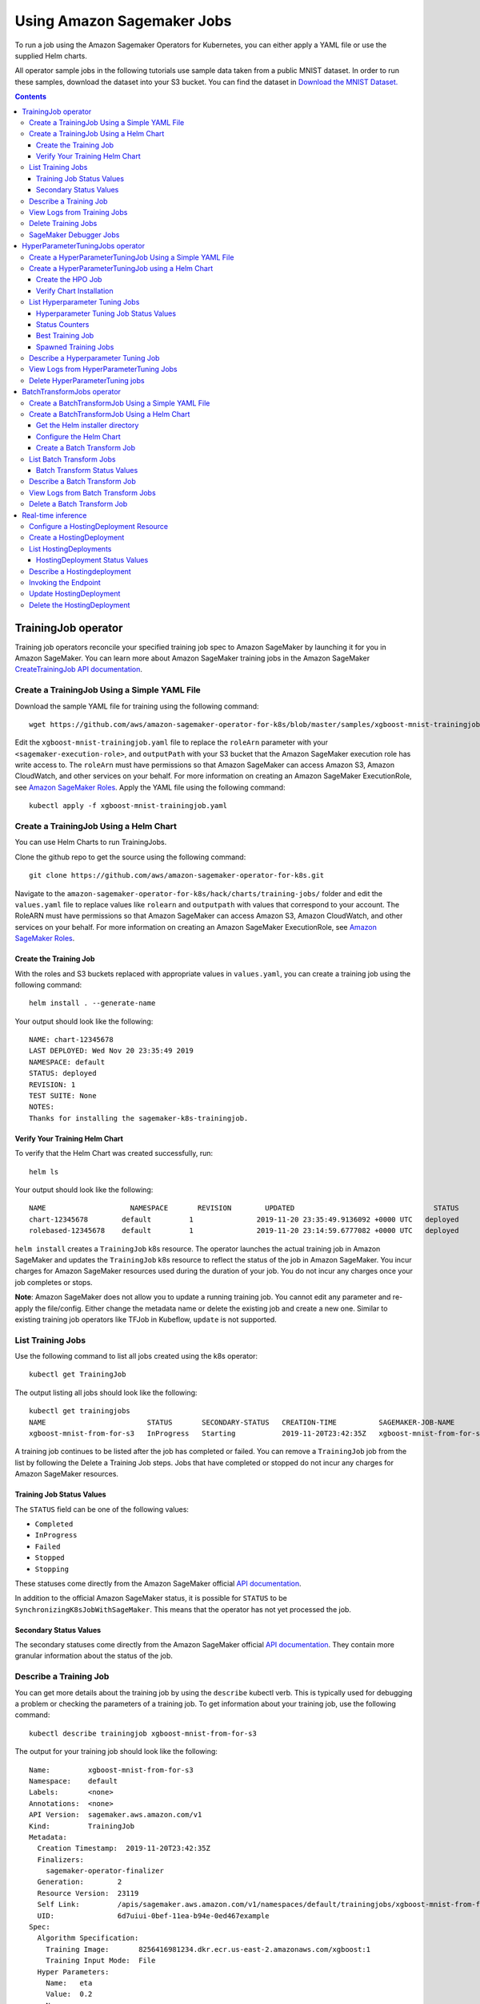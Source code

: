 Using Amazon Sagemaker Jobs
---------------------------

To run a job using the Amazon Sagemaker Operators for Kubernetes, you can either apply
a YAML file or use the supplied Helm charts.

All operator sample jobs in the following tutorials use sample data
taken from a public MNIST dataset. In order to run these samples, download the dataset into your S3 bucket. You can find
the dataset in \ `Download the MNIST
Dataset. <https://docs.aws.amazon.com/sagemaker/latest/dg/ex1-preprocess-data-pull-data.html>`__

.. contents::

TrainingJob operator
~~~~~~~~~~~~~~~~~~~~

Training job operators reconcile your specified training job spec to
Amazon SageMaker by launching it for you in Amazon SageMaker. You can
learn more about Amazon SageMaker training jobs in the Amazon
SageMaker \ `CreateTrainingJob API
documentation <https://docs.aws.amazon.com/sagemaker/latest/dg/API_CreateTrainingJob.html>`__.

Create a TrainingJob Using a Simple YAML File
^^^^^^^^^^^^^^^^^^^^^^^^^^^^^^^^^^^^^^^^^^^^^

Download the sample YAML file for training using the following command: 

::

    wget https://github.com/aws/amazon-sagemaker-operator-for-k8s/blob/master/samples/xgboost-mnist-trainingjob.yaml

Edit the ``xgboost-mnist-trainingjob.yaml`` file to replace the ``roleArn`` parameter with your ``<sagemaker-execution-role>``, and ``outputPath`` with your S3 bucket that the Amazon SageMaker
execution role has write access to. The ``roleArn`` must have permissions so that Amazon SageMaker
can access Amazon S3, Amazon CloudWatch, and other services on your 
behalf. For more information on creating an Amazon SageMaker
ExecutionRole, see `Amazon SageMaker
Roles <https://docs.aws.amazon.com/sagemaker/latest/dg/sagemaker-roles.html#sagemaker-roles-createtrainingjob-perms>`__.
Apply the YAML file using the
following command:

::

    kubectl apply -f xgboost-mnist-trainingjob.yaml

Create a TrainingJob Using a Helm Chart
^^^^^^^^^^^^^^^^^^^^^^^^^^^^^^^^^^^^^^^

You can use Helm Charts to run TrainingJobs. 

Clone the github repo to get the source using the following command: 

::

    git clone https://github.com/aws/amazon-sagemaker-operator-for-k8s.git


Navigate to the
\ ``amazon-sagemaker-operator-for-k8s/hack/charts/training-jobs/`` folder
and edit the \ ``values.yaml`` file to replace values
like \ ``rolearn`` and ``outputpath`` with values that correspond to
your account. The RoleARN must have permissions so that Amazon SageMaker
can access Amazon S3, Amazon CloudWatch, and other services on your
behalf. For more information on creating an Amazon SageMaker
ExecutionRole, see \ `Amazon SageMaker
Roles <https://docs.aws.amazon.com/sagemaker/latest/dg/sagemaker-roles.html#sagemaker-roles-createtrainingjob-perms>`__.

Create the Training Job 
''''''''''''''''''''''''

With the roles and S3 buckets replaced with appropriate values
in \ ``values.yaml``, you can create a training job using the following
command:

::

    helm install . --generate-name

Your output should look like the following:

::

    NAME: chart-12345678
    LAST DEPLOYED: Wed Nov 20 23:35:49 2019
    NAMESPACE: default
    STATUS: deployed
    REVISION: 1
    TEST SUITE: None
    NOTES:
    Thanks for installing the sagemaker-k8s-trainingjob.

Verify Your Training Helm Chart
'''''''''''''''''''''''''''''''

To verify that the Helm Chart was created successfully, run:

::

    helm ls

Your output should look like the following:

::

    NAME                    NAMESPACE       REVISION        UPDATED                                 STATUS          CHART                           APP VERSION
    chart-12345678        default         1               2019-11-20 23:35:49.9136092 +0000 UTC   deployed        sagemaker-k8s-trainingjob-0.1.0
    rolebased-12345678    default         1               2019-11-20 23:14:59.6777082 +0000 UTC   deployed        sagemaker-k8s-operator-0.1.0

``helm install`` creates a \ ``TrainingJob`` k8s resource. The operator
launches the actual training job in Amazon SageMaker and updates
the \ ``TrainingJob`` k8s resource to reflect the status of the job in
Amazon SageMaker. You incur charges for Amazon SageMaker resources used
during the duration of your job. You do not incur any charges once your
job completes or stops.

**Note**: Amazon SageMaker does not allow you to update a running
training job. You cannot edit any parameter and re-apply the
file/config. Either change the metadata name or delete the existing job
and create a new one. Similar to existing training job operators like
TFJob in Kubeflow, \ ``update`` is not supported.

List Training Jobs
^^^^^^^^^^^^^^^^^^

Use the following command to list all jobs created using the k8s
operator:

::

    kubectl get TrainingJob

The output listing all jobs should look like the following:

::

    kubectl get trainingjobs
    NAME                        STATUS       SECONDARY-STATUS   CREATION-TIME          SAGEMAKER-JOB-NAME
    xgboost-mnist-from-for-s3   InProgress   Starting           2019-11-20T23:42:35Z   xgboost-mnist-from-for-s3-examplef11eab94e0ed4671d5a8f

A training job continues to be listed after the job has completed or
failed. You can remove a \ ``TrainingJob``  job from the list by
following the Delete a Training Job steps. Jobs that have completed or
stopped do not incur any charges for Amazon SageMaker resources. 

Training Job Status Values
''''''''''''''''''''''''''

The \ ``STATUS`` field can be one of the following values: 

-  ``Completed``

-  ``InProgress``

-  ``Failed``

-  ``Stopped``

-  ``Stopping``

These statuses come directly from the Amazon SageMaker official \ `API
documentation <https://docs.aws.amazon.com/sagemaker/latest/dg/API_DescribeTrainingJob.html#SageMaker-DescribeTrainingJob-response-TrainingJobStatus>`__.

In addition to the official Amazon SageMaker status, it is possible
for \ ``STATUS`` to be \ ``SynchronizingK8sJobWithSageMaker``. This
means that the operator has not yet processed the job.

Secondary Status Values
'''''''''''''''''''''''

The secondary statuses come directly from the Amazon SageMaker
official \ `API
documentation <https://docs.aws.amazon.com/sagemaker/latest/dg/API_DescribeTrainingJob.html#SageMaker-DescribeTrainingJob-response-SecondaryStatus>`__.
They contain more granular information about the status of the job.

Describe a Training Job
^^^^^^^^^^^^^^^^^^^^^^^

You can get more details about the training job by using
the \ ``describe`` kubectl verb. This is typically used for debugging a
problem or checking the parameters of a training job. To get information
about your training job, use the following command:

::

    kubectl describe trainingjob xgboost-mnist-from-for-s3

The output for your training job should look like the following:

::

    Name:         xgboost-mnist-from-for-s3
    Namespace:    default
    Labels:       <none>
    Annotations:  <none>
    API Version:  sagemaker.aws.amazon.com/v1
    Kind:         TrainingJob
    Metadata:
      Creation Timestamp:  2019-11-20T23:42:35Z
      Finalizers:
        sagemaker-operator-finalizer
      Generation:        2
      Resource Version:  23119
      Self Link:         /apis/sagemaker.aws.amazon.com/v1/namespaces/default/trainingjobs/xgboost-mnist-from-for-s3
      UID:               6d7uiui-0bef-11ea-b94e-0ed467example
    Spec:
      Algorithm Specification:
        Training Image:       8256416981234.dkr.ecr.us-east-2.amazonaws.com/xgboost:1
        Training Input Mode:  File
      Hyper Parameters:
        Name:   eta
        Value:  0.2
        Name:   gamma
        Value:  4
        Name:   max_depth
        Value:  5
        Name:   min_child_weight
        Value:  6
        Name:   num_class
        Value:  10
        Name:   num_round
        Value:  10
        Name:   objective
        Value:  multi:softmax
        Name:   silent
        Value:  0
      Input Data Config:
        Channel Name:      train
        Compression Type:  None
        Content Type:      text/csv
        Data Source:
          S 3 Data Source:
            S 3 Data Distribution Type:  FullyReplicated
            S 3 Data Type:               S3Prefix
            S 3 Uri:                     https://s3-us-east-2.amazonaws.com/my-bucket/sagemaker/xgboost-mnist/train/
        Channel Name:                    validation
        Compression Type:                None
        Content Type:                    text/csv
        Data Source:
          S 3 Data Source:
            S 3 Data Distribution Type:  FullyReplicated
            S 3 Data Type:               S3Prefix
            S 3 Uri:                     https://s3-us-east-2.amazonaws.com/my-bucket/sagemaker/xgboost-mnist/validation/
      Output Data Config:
        S 3 Output Path:  s3://my-bucket/sagemaker/xgboost-mnist/xgboost/
      Region:             us-east-2
      Resource Config:
        Instance Count:     1
        Instance Type:      ml.m4.xlarge
        Volume Size In GB:  5
      Role Arn:             arn:aws:iam::12345678910:role/service-role/AmazonSageMaker-ExecutionRole
      Stopping Condition:
        Max Runtime In Seconds:  86400
      Training Job Name:         xgboost-mnist-from-for-s3-6d7fa0af0bef11eab94e0example
    Status:
      Cloud Watch Log URL:           https://us-east-2.console.aws.amazon.com/cloudwatch/home?region=us-east-2#logStream:group=/aws/sagemaker/TrainingJobs;prefix=<example>;streamFilter=typeLogStreamPrefix
      Last Check Time:               2019-11-20T23:44:29Z
      Sage Maker Training Job Name:  xgboost-mnist-from-for-s3-6d7fa0af0bef11eab94eexample
      Secondary Status:              Downloading
      Training Job Status:           InProgress
    Events:                          <none>

View Logs from Training Jobs
^^^^^^^^^^^^^^^^^^^^^^^^^^^^

Use the following command to see the logs from the \ ``kmeans-mnist`` 
training job:

::

    kubectl smlogs trainingjob xgboost-mnist-from-for-s3

Your output will look similar to the following. The logs from instances
are ordered chronologically.

::

    "xgboost-mnist-from-for-s3" has SageMaker TrainingJobName "xgboost-mnist-from-for-s3-123456789" in region "us-east-2", status "InProgress" and secondary status "Starting"
    xgboost-mnist-from-for-s3-6d7fa0af0bef11eab94e0ed46example/algo-1-1574293123 2019-11-20 23:45:24.7 +0000 UTC Arguments: train
    xgboost-mnist-from-for-s3-6d7fa0af0bef11eab94e0ed46example/algo-1-1574293123 2019-11-20 23:45:24.7 +0000 UTC [2019-11-20:23:45:22:INFO] Running standalone xgboost training.
    xgboost-mnist-from-for-s3-6d7fa0af0bef11eab94e0ed46example/algo-1-1574293123 2019-11-20 23:45:24.7 +0000 UTC [2019-11-20:23:45:22:INFO] File size need to be processed in the node: 1122.95mb. Available memory size in the node: 8586.0mb
    xgboost-mnist-from-for-s3-6d7fa0af0bef11eab94e0ed46example/algo-1-1574293123 2019-11-20 23:45:24.7 +0000 UTC [2019-11-20:23:45:22:INFO] Determined delimiter of CSV input is ','
    xgboost-mnist-from-for-s3-6d7fa0af0bef11eab94e0ed46example/algo-1-1574293123 2019-11-20 23:45:24.7 +0000 UTC [23:45:22] S3DistributionType set as FullyReplicated

Delete Training Jobs
^^^^^^^^^^^^^^^^^^^^

Use the following command to stop a training job on Amazon SageMaker:

::

    kubectl delete trainingjob xgboost-mnist-from-for-s3

This command removes the Amazon SageMaker training job from k8s. This
command returns the following output:

::

    trainingjob.sagemaker.aws.amazon.com "xgboost-mnist-from-for-s3" deleted

If the job is still in progress on Amazon SageMaker, the job will stop.
You do not incur any charges for Amazon SageMaker resources after your
job stops or completes. 

**Note**: Amazon SageMaker does not delete training jobs. Stopped jobs
continue to show on the Amazon SageMaker console. The delete command
takes about 2 minutes to clean up the resources from Amazon SageMaker.

SageMaker Debugger Jobs
^^^^^^^^^^^^^^^^^^^^^^^

When creating a SageMaker training job, you have an option to run 
asynchronous debugger jobs for your model. It gives you full visibility 
into a training job by using a hook to capture tensors that define 
the state of the training process at each instance in its lifecycle. 
It also provides the capability of defining 'rules' to
analyze the captured tensors. See `SageMaker Debugger Introduction <https://docs.aws.amazon.com/sagemaker/latest/dg/train-debugger.html>`__ and `How Debugger Works <https://docs.aws.amazon.com/sagemaker/latest/dg/debugger-how-it-works.html>`__ for details.

You can get more details on debug job by using the ``describe`` kubectl verb.
The output of describing a training job will now have a new field ``Debug Rule Evaluation Statuses:``

::

    kubectl describe trainingjobs xgboost-mnist-debugger

    Name:         xgboost-mnist-debugger
    Namespace:    default
    Labels:       <none>
    Annotations:  kubectl.kubernetes.io/last-applied-configuration:
                    {"apiVersion":"sagemaker.aws.amazon.com/v1","kind":"TrainingJob","metadata":{"annotations":{},"name":"xgboost-mnist-debugger","namespace":...
    API Version:  sagemaker.aws.amazon.com/v1
    Kind:         TrainingJob
    Metadata:
      Creation Timestamp:  2020-03-18T05:58:59Z
      Finalizers:
        sagemaker-operator-finalizer
      Generation:        2
      Resource Version:  2939388
      Self Link:         /apis/sagemaker.aws.amazon.com/v1/namespaces/default/trainingjobs/xgboost-mnist-debugger
      UID:               8fe3799e-68dd-11ea-8423-1260529a8dc9
    Spec:
      Algorithm Specification:
        Training Image:       246618743249.dkr.ecr.us-west-2.amazonaws.com/sagemaker-xgboost:0.90-2-cpu-py3
        Training Input Mode:  File
      Debug Hook Config:
        Collection Configurations:
          Collection Name:  feature_importance
          Collection Parameters:
            Name:           save_interval
            Value:          5
          Collection Name:  losses
          Collection Parameters:
            Name:           save_interval"
            Value:          500
          Collection Name:  average_shap
          Collection Parameters:
            Name:           save_interval
            Value:          5
          Collection Name:  metrics
          Collection Parameters:
            Name:      save_interval
            Value:     5
        s3OutputPath:  s3://my-bucket/sagemaker/xgboost-mnist/xgboost-debugger/
      Debug Rule Configurations:
        Rule Configuration Name:  LossNotDecreasing
        Rule Evaluator Image:     895741380848.dkr.ecr.us-west-2.amazonaws.com/sagemaker-debugger-rules:latest
        Rule Parameters:
          Name:   collection_names
          Value:  metrics
          Name:   num_steps
          Value:  10
          Name:   rule_to_invoke
          Value:  LossNotDecreasing
      Hyper Parameters:
        Name:   max_depth
        Value:  5
        Name:   eta
        Value:  0.2
        Name:   gamma
        Value:  4
        Name:   min_child_weight
        Value:  6
        Name:   silent
        Value:  0
        Name:   objective
        Value:  reg:squarederror
        Name:   subsample
        Value:  0.7
        Name:   num_round
        Value:  51
      Input Data Config:
        Channel Name:      train
        Compression Type:  None
        Content Type:      libsvm
        Data Source:
          s3DataSource:
            s3DataDistributionType:  FullyReplicated
            s3DataType:              S3Prefix
            s3Uri:                   s3://my-bucket/sagemaker/xgboost-mnist/xgboost-debugger/train
        Channel Name:                validation
        Compression Type:            None
        Content Type:                libsvm
        Data Source:
          s3DataSource:
            s3DataDistributionType:  FullyReplicated
            s3DataType:              S3Prefix
            s3Uri:                   s3://my-bucket/sagemaker/xgboost-mnist/xgboost-debugger/validation
      Output Data Config:
        s3OutputPath:  s3://my-bucket/sagemaker/xgboost-mnist/xgboost-debugger/
      Region:          us-west-2
      Resource Config:
        Instance Count:     1
        Instance Type:      ml.m4.xlarge
        Volume Size In GB:  5
      Role Arn:             arn:aws:iam::1234567890:role/service-role/AmazonSageMaker-ExecutionRole
      Stopping Condition:
        Max Runtime In Seconds:  86400
      Tags:
        Key:              tagKey
        Value:            tagValue
      Training Job Name:  xgboost-mnist-debugger-8fe3799e68dd11ea84231260529a8dc9
    Status:
      Cloud Watch Log URL:  https://us-west-2.console.aws.amazon.com/cloudwatch/home?region=us-west-2#logStream:group=/aws/sagemaker/TrainingJobs;prefix=xgboost-mnist-debugger-8fe3799e68dd11ea84231260529a8dc9;streamFilter=typeLogStreamPrefix
      Debug Rule Evaluation Statuses:
        Last Modified Time:          2020-03-18T06:03:48Z
        Rule Configuration Name:     LossNotDecreasing
        Rule Evaluation Job Arn:     arn:aws:sagemaker:us-west-2:1234567890:processing-job/xgboost-mnist-debugger-8fe-lossnotdecreasing-a7d0eaf2
        Rule Evaluation Status:      NoIssuesFound
      Model Path:                    s3://my-bucket/sagemaker/xgboost-mnist-debugger-8fe3799e68dd11ea84231260529a8dc9/output/model.tar.gz
      Sage Maker Training Job Name:  xgboost-mnist-debugger-8fe3799e68dd11ea84231260529a8dc9
      Secondary Status:              Completed
      Training Job Status:           Completed
    Events:                          <none>

See `SageMaker Debugger Examples <https://github.com/aws/amazon-sagemaker-operator-for-k8s/tree/master/samples>`__ for more examples of debugger jobs.


HyperParameterTuningJobs operator
~~~~~~~~~~~~~~~~~~~~~~~~~~~~~~~~~

Hyperparameter tuning job operators reconcile your
specified hyperparameter tuning job spec to Amazon SageMaker by
launching it in Amazon SageMaker. You can learn more about Amazon
SageMaker hyperparameter tuning jobs in the Amazon
SageMaker \ `CreateHyperParameterTuningJob API
documentation <https://docs.aws.amazon.com/sagemaker/latest/dg/API_CreateHyperParameterTuningJob.html>`__.

Create a HyperParameterTuningJob Using a Simple YAML File
^^^^^^^^^^^^^^^^^^^^^^^^^^^^^^^^^^^^^^^^^^^^^^^^^^^^^^^^^

Download the sample YAML file for the hyperparameter tuning job using
the following command: 

::

    wget https://github.com/aws/amazon-sagemaker-operator-for-k8s/blob/master/samples/xgboost-mnist-hpo.yaml

Edit the \ ``xgboost-mnist-hpo.yaml`` file to replace
the \ ``roleArn`` parameter with your <sagemaker-execution-role>. For
HyperparameterTuningJob to succeed, you must also change
the \ ``s3InputPath``  and \ ``s3OutputPath`` to values that correspond
to your account. Apply the updates YAML file using the following
command:

::

    kubectl apply -f xgboost-mnist-hpo.yaml

Create a HyperParameterTuningJob using a Helm Chart
^^^^^^^^^^^^^^^^^^^^^^^^^^^^^^^^^^^^^^^^^^^^^^^^^^^

You can use Helm Charts to run HyperParameterTuningJobs.

Clone the github repo to get the source using the following command: 

::

    git clone https://github.com/aws/amazon-sagemaker-operator-for-k8s.git


Navigate to the
\ ``amazon-sagemaker-operator-for-k8s/hack/charts/hyperparameter-tuning-jobs/``
folder.

Edit the \ ``values.yaml`` file to replace the \ ``roleArn`` parameter
with your <sagemaker-execution-role>. For HyperparameterTuningJob to
succeed, you must also change the \ ``s3InputPath`` 
and \ ``s3OutputPath`` to values that correspond to your account. 

Create the HPO Job
''''''''''''''''''

With the roles and Amazon S3 paths replaced with appropriate values
in \ ``values.yaml``, you can create a hyperparameter tuning job using
the following command:

::

    helm install . --generate-name

Your output will look similar to the following:

::

    NAME: chart-1574292948
    LAST DEPLOYED: Wed Nov 20 23:35:49 2019
    NAMESPACE: default
    STATUS: deployed
    REVISION: 1
    TEST SUITE: None
    NOTES:
    Thanks for installing the sagemaker-k8s-hyperparametertuningjob.

Verify Chart Installation
'''''''''''''''''''''''''

To verify that the Helm Chart was created successfully, run the
following command:

::

    helm ls

Your output should look like the following:

::

    NAME                    NAMESPACE       REVISION        UPDATED  
    chart-1474292948        default         1               2019-11-20 23:35:49.9136092 +0000 UTC   deployed        sagemaker-k8s-hyperparametertuningjob-0.1.0                               STATUS          CHART                           APP VERSION
    chart-1574292948        default         1               2019-11-20 23:35:49.9136092 +0000 UTC   deployed        sagemaker-k8s-trainingjob-0.1.0
    rolebased-1574291698    default         1               2019-11-20 23:14:59.6777082 +0000 UTC   deployed        sagemaker-k8s-operator-0.1.0

``helm install`` creates a \ ``HyperParameterTuningJob`` k8s resource.
The operator launches the actual hyperparameter optimization job in
Amazon SageMaker and updates the \ ``HyperParameterTuningJob`` k8s
resource to reflect the status of the job in Amazon SageMaker. You incur
charges for Amazon SageMaker resources used during the duration of your
job. You do not incur any charges once your job completes or stops.

**Note**: Amazon SageMaker does not allow you to update a running
hyperparameter tuning job. You cannot edit any parameter and re-apply
the file/config. You must either change the metadata name or delete the
existing job and create a new one. Similar to existing training job
operators like TFJob in Kubeflow, \ ``update`` is not supported.

List Hyperparameter Tuning Jobs
^^^^^^^^^^^^^^^^^^^^^^^^^^^^^^^

Use the following command to list all jobs created using the k8s
operator:

::

    kubectl get hyperparametertuningjob 

Your output will look like the following:

::

    NAME         STATUS      CREATION-TIME          COMPLETED   INPROGRESS   ERRORS   STOPPED   BEST-TRAINING-JOB                               SAGEMAKER-JOB-NAME
    xgboost-mnist-hpo   Completed   2019-10-17T01:15:52Z   10          0            0        0         xgboostha92f5e3cf07b11e9bf6c06d6-009-4c7a123   xgboostha92f5e3cf07b11e9bf6c123

A hyper parameter tuning job will continue to be listed after the job
has completed or failed. You can remove a \ ``hyperparametertuningjob`` 
from the list by following the steps in Delete a Hyper Parameter Tuning
Job. Jobs that have completed or stopped do not incur any charges for
Amazon SageMaker resources. 

Hyperparameter Tuning Job Status Values
'''''''''''''''''''''''''''''''''''''''

The \ ``STATUS`` field can be one of the following values: 

-  ``Completed``

-  ``InProgress``

-  ``Failed``

-  ``Stopped``

-  ``Stopping``

These statuses come directly from the Amazon SageMaker official `API
documentation <https://docs.aws.amazon.com/sagemaker/latest/dg/API_DescribeHyperParameterTuningJob.html#SageMaker-DescribeHyperParameterTuningJob-response-HyperParameterTuningJobStatus>`__.

In addition to the official Amazon SageMaker status, it is possible
for \ ``STATUS`` to be \ ``SynchronizingK8sJobWithSageMaker``. This
means that the operator has not yet processed the job.

Status Counters
'''''''''''''''

The output has several counters,
like \ ``COMPLETED`` and ``INPROGRESS``. These represent how many
training jobs have completed and are in progress, respectively. For more
information about how these are determined,
see \ `TrainingJobStatusCounters <https://docs.aws.amazon.com/sagemaker/latest/dg/API_TrainingJobStatusCounters.html>`__ in
the Amazon SageMaker API documentation. 

Best Training Job
'''''''''''''''''

This column contains the name of the \ ``TrainingJob`` that best
optimized the selected metric.

To see a summary of the tuned hyperparameters, run:

::

    kubectl describe hyperparametertuningjob xgboost-mnist-hpo

To see detailed information about the \ ``TrainingJob``, run:

::

    kubectl describe trainingjobs <job name>


Spawned Training Jobs
'''''''''''''''''''''

You can also track all 10 training jobs in k8s launched by
``HyperparameterTuningJob`` by running the following command:

::

    kubectl get trainingjobs

Describe a Hyperparameter Tuning Job
^^^^^^^^^^^^^^^^^^^^^^^^^^^^^^^^^^^^

You can obtain debugging details using the \ ``describe`` kubectl verb
by running the following command. 

::

    kubectl describe hyperparametertuningjob xgboost-mnist-hpo

In addition to information about the tuning job, the Amazon SageMaker
Operator for Kubernetes also exposes the `best training
job <https://docs.aws.amazon.com/sagemaker/latest/dg/automatic-model-tuning-monitor.html#automatic-model-tuning-best-training-job>`__\  found
by the hyperparameter tuning job in the \ ``describe`` output as
follows:

::

    Name:         xgboost-mnist-hpo
    Namespace:    default
    Labels:       <none>
    Annotations:  kubectl.kubernetes.io/last-applied-configuration:
                    {"apiVersion":"sagemaker.aws.amazon.com/v1","kind":"HyperparameterTuningJob","metadata":{"annotations":{},"name":"xgboost-mnist-hpo","namespace":...
    API Version:  sagemaker.aws.amazon.com/v1
    Kind:         HyperparameterTuningJob
    Metadata:
      Creation Timestamp:  2019-10-17T01:15:52Z
      Finalizers:
        sagemaker-operator-finalizer
      Generation:        2
      Resource Version:  8167
      Self Link:         /apis/sagemaker.aws.amazon.com/v1/namespaces/default/hyperparametertuningjobs/xgboost-mnist-hpo
      UID:               a92f5e3c-f07b-11e9-bf6c-06d6f303uidu
    Spec:
      Hyper Parameter Tuning Job Config:
        Hyper Parameter Tuning Job Objective:
          Metric Name:  validation:error
          Type:         Minimize
        Parameter Ranges:
          Integer Parameter Ranges:
            Max Value:     20
            Min Value:     10
            Name:          num_round
            Scaling Type:  Linear
        Resource Limits:
          Max Number Of Training Jobs:     10
          Max Parallel Training Jobs:      10
        Strategy:                          Bayesian
        Training Job Early Stopping Type:  Off
      Hyper Parameter Tuning Job Name:     xgboostha92f5e3cf07b11e9bf6c06d6
      Region:                              us-east-2
      Training Job Definition:
        Algorithm Specification:
          Training Image:       12345678910.dkr.ecr.us-east-2.amazonaws.com/xgboost:1
          Training Input Mode:  File
        Input Data Config:
          Channel Name:  train
          Content Type:  text/csv
          Data Source:
            s3DataSource:
              s3DataDistributionType:  FullyReplicated
              s3DataType:              S3Prefix
              s3Uri:                   https://s3-us-east-2.amazonaws.com/my-bucket/sagemaker/xgboost-mnist/train/
          Channel Name:                validation
          Content Type:                text/csv
          Data Source:
            s3DataSource:
              s3DataDistributionType:  FullyReplicated
              s3DataType:              S3Prefix
              s3Uri:                   https://s3-us-east-2.amazonaws.com/my-bucket/sagemaker/xgboost-mnist/validation/
        Output Data Config:
          s3OutputPath:  https://s3-us-east-2.amazonaws.com/my-bucket/sagemaker/xgboost-mnist/xgboost
        Resource Config:
          Instance Count:     1
          Instance Type:      ml.m4.xlarge
          Volume Size In GB:  5
        Role Arn:             arn:aws:iam::123456789012:role/service-role/AmazonSageMaker-ExecutionRole
        Static Hyper Parameters:
          Name:   base_score
          Value:  0.5
          Name:   booster
          Value:  gbtree
          Name:   csv_weights
          Value:  0
          Name:   dsplit
          Value:  row
          Name:   grow_policy
          Value:  depthwise
          Name:   lambda_bias
          Value:  0.0
          Name:   max_bin
          Value:  256
          Name:   max_leaves
          Value:  0
          Name:   normalize_type
          Value:  tree
          Name:   objective
          Value:  reg:linear
          Name:   one_drop
          Value:  0
          Name:   prob_buffer_row
          Value:  1.0
          Name:   process_type
          Value:  default
          Name:   rate_drop
          Value:  0.0
          Name:   refresh_leaf
          Value:  1
          Name:   sample_type
          Value:  uniform
          Name:   scale_pos_weight
          Value:  1.0
          Name:   silent
          Value:  0
          Name:   sketch_eps
          Value:  0.03
          Name:   skip_drop
          Value:  0.0
          Name:   tree_method
          Value:  auto
          Name:   tweedie_variance_power
          Value:  1.5
        Stopping Condition:
          Max Runtime In Seconds:  86400
    Status:
      Best Training Job:
        Creation Time:  2019-10-17T01:16:14Z
        Final Hyper Parameter Tuning Job Objective Metric:
          Metric Name:        validation:error
          Value:              
        Objective Status:     Succeeded
        Training End Time:    2019-10-17T01:20:24Z
        Training Job Arn:     arn:aws:sagemaker:us-east-2:123456789012:training-job/xgboostha92f5e3cf07b11e9bf6c06d6-009-4sample
        Training Job Name:    xgboostha92f5e3cf07b11e9bf6c06d6-009-4c7a3059
        Training Job Status:  Completed
        Training Start Time:  2019-10-17T01:18:35Z
        Tuned Hyper Parameters:
          Name:                                    num_round
          Value:                                   18
      Hyper Parameter Tuning Job Status:           Completed
      Last Check Time:                             2019-10-17T01:21:01Z
      Sage Maker Hyper Parameter Tuning Job Name:  xgboostha92f5e3cf07b11e9bf6c06d6
      Training Job Status Counters:
        Completed:            10
        In Progress:          0
        Non Retryable Error:  0
        Retryable Error:      0
        Stopped:              0
        Total Error:          0
    Events:                   <none>

View Logs from HyperParameterTuning Jobs
^^^^^^^^^^^^^^^^^^^^^^^^^^^^^^^^^^^^^^^^

Hyperparameter tuning jobs do not have logs, but all training jobs
launched by them do have logs. These logs can be accessed as if they
were a normal training job. For more information, see View Logs from
Training Jobs.

Delete HyperParameterTuning jobs
^^^^^^^^^^^^^^^^^^^^^^^^^^^^^^^^

Use the following command to stop a hyperparameter job in
Amazon SageMaker. 

::

    kubectl delete hyperparametertuningjob xgboost-mnist-hpo

This command removes the hyperparameter tuning job and associated
training jobs from your Kubernetes cluster, as well as stops them in
Amazon SageMaker. Jobs that have stopped or completed do not incur any
charges for Amazon SageMaker resources.  Amazon SageMaker does not
delete hyperparameter tuning jobs. Stopped jobs continue to show on the
Amazon SageMaker Console. 

Your output should look like the following:  

::

    hyperparametertuningjob.sagemaker.aws.amazon.com "xgboost-mnist-hpo" deleted

**Note**:  The delete command takes about 2 minutes to clean up the
resources from Amazon SageMaker.

BatchTransformJobs operator
~~~~~~~~~~~~~~~~~~~~~~~~~~~

Batch transform job operators reconcile your specified batch transform
job spec to Amazon SageMaker by launching it in Amazon SageMaker. You
can learn more about Amazon SageMaker batch transform job in the Amazon
SageMaker \ `CreateTransformJob API
documentation <https://docs.aws.amazon.com/sagemaker/latest/dg/API_CreateTransformJob.html>`__.

Create a BatchTransformJob Using a Simple YAML File
^^^^^^^^^^^^^^^^^^^^^^^^^^^^^^^^^^^^^^^^^^^^^^^^^^^

Download the sample YAML file for the batch transform job using the
following command: 

::

    wget https://github.com/aws/amazon-sagemaker-operator-for-k8s/blob/master/samples/xgboost-mnist-batchtransform.yaml

Edit the file \ ``xgboost-mnist-batchtransform.yaml`` to change
necessary parameters to replace the \ ``inputdataconfig``  with your
input data and \ ``s3OutputPath`` with your S3 buckets that the Amazon
SageMaker execution role has write access to.  

Apply the YAML file using the following command:

::

    kubectl apply -f xgboost-mnist-batchtransform.yaml

Create a BatchTransformJob Using a Helm Chart
^^^^^^^^^^^^^^^^^^^^^^^^^^^^^^^^^^^^^^^^^^^^^

You can use Helm Charts to run batch transform jobs.

Get the Helm installer directory
''''''''''''''''''''''''''''''''

Clone the github repo to get the source using the following command: 

::

    git clone https://github.com/aws/amazon-sagemaker-operator-for-k8s.git

Configure the Helm Chart
''''''''''''''''''''''''

Navigate to the
``amazon-sagemaker-operator-for-k8s/hack/charts/batch-transform-jobs/``
folder. 

Edit the \ ``values.yaml`` file to replace the \ ``inputdataconfig`` 
with your input data and outputPath with your S3 buckets that the Amazon
SageMaker execution role has write access to. 

Create a Batch Transform Job
''''''''''''''''''''''''''''

Use the following command to create a batch transform job:

::

    helm install . --generate-name

Your output should look like the following:

::

    NAME: chart-1574292948
    LAST DEPLOYED: Wed Nov 20 23:35:49 2019
    NAMESPACE: default
    STATUS: deployed
    REVISION: 1
    TEST SUITE: None
    NOTES:
    Thanks for installing the sagemaker-k8s-batch-transform-job.

To verify that the Helm Chart was created successfully, run the
following command:

::

    helm ls
    NAME                    NAMESPACE       REVISION        UPDATED                                 STATUS          CHART                           APP VERSION
    chart-1474292948        default         1               2019-11-20 23:35:49.9136092 +0000 UTC   deployed        sagemaker-k8s-batchtransformjob-0.1.0
    chart-1474292948        default         1               2019-11-20 23:35:49.9136092 +0000 UTC   deployed        sagemaker-k8s-hyperparametertuningjob-0.1.0
    chart-1574292948        default         1               2019-11-20 23:35:49.9136092 +0000 UTC   deployed        sagemaker-k8s-trainingjob-0.1.0
    rolebased-1574291698    default         1               2019-11-20 23:14:59.6777082 +0000 UTC   deployed        sagemaker-k8s-operator-0.1.0

The previous command creates a \ ``BatchTransformJob`` k8s resource. The
operator launches the actual transform job in Amazon SageMaker and
updates the \ ``BatchTransformJob`` k8s resource to reflect the status
of the job in Amazon SageMaker. You incur charges for Amazon SageMaker
resources used during the duration of your job. You do not incur any
charges once your job completes or stops.

**Note**: Amazon SageMaker does not allow you to update a running batch
transform job. You cannot edit any parameter and re-apply the
file/config. You must either change the metadata name or delete the
existing job and create a new one. Similar to existing training job
operators like TFJob in Kubeflow, \ ``update`` is not supported.

List Batch Transform Jobs
^^^^^^^^^^^^^^^^^^^^^^^^^

Use the following command to list all jobs created using the k8s
operator:

::

     kubectl get batchtransformjob 

Your output should look like the following:

::

    NAME                                STATUS      CREATION-TIME          SAGEMAKER-JOB-NAME
    xgboost-mnist-batch-transform       Completed   2019-11-18T03:44:00Z   xgboost-mnist-a88fb19809b511eaac440aa8axgboost

A batch transform job will continue to be listed after the job has
completed or failed. You can remove a \ ``hyperparametertuningjob`` 
from the list by following the Delete a Batch Transform Job steps. Jobs
that have completed or stopped do not incur any charges for
Amazon SageMaker resources. 

Batch Transform Status Values
'''''''''''''''''''''''''''''

The \ ``STATUS`` field can be one of the following values: 

-  ``Completed``

-  ``InProgress``

-  ``Failed``

-  ``Stopped``

-  ``Stopping``

These statuses come directly from the Amazon SageMaker official `API
documentation <https://docs.aws.amazon.com/sagemaker/latest/dg/API_DescribeHyperParameterTuningJob.html#SageMaker-DescribeHyperParameterTuningJob-response-HyperParameterTuningJobStatus>`__.

In addition to the official Amazon SageMaker status, it is possible
for \ ``STATUS`` to be \ ``SynchronizingK8sJobWithSageMaker``. This
means that the operator has not yet processed the job and will get to it
soon.

Describe a Batch Transform Job
^^^^^^^^^^^^^^^^^^^^^^^^^^^^^^

You can obtain debugging details using the \ ``describe`` kubectl verb
by running the following command. 

::

    kubectl describe batchtransformjob xgboost-mnist-batch-transform

Your output should look like the following:

::

    Name:         xgboost-mnist-batch-transform
    Namespace:    default
    Labels:       <none>
    Annotations:  kubectl.kubernetes.io/last-applied-configuration:
                    {"apiVersion":"sagemaker.aws.amazon.com/v1","kind":"BatchTransformJob","metadata":{"annotations":{},"name":"xgboost-mnist","namespace"...
    API Version:  sagemaker.aws.amazon.com/v1
    Kind:         BatchTransformJob
    Metadata:
      Creation Timestamp:  2019-11-18T03:44:00Z
      Finalizers:
        sagemaker-operator-finalizer
      Generation:        2
      Resource Version:  21990924
      Self Link:         /apis/sagemaker.aws.amazon.com/v1/namespaces/default/batchtransformjobs/xgboost-mnist
      UID:               a88fb198-09b5-11ea-ac44-0aa8a9UIDNUM
    Spec:
      Model Name:  TrainingJob-20190814SMJOb-IKEB
      Region:      us-east-1
      Transform Input:
        Content Type:  text/csv
        Data Source:
          S 3 Data Source:
            S 3 Data Type:  S3Prefix
            S 3 Uri:        s3://my-bucket/mnist_kmeans_example/input
      Transform Job Name:   xgboost-mnist-a88fb19809b511eaac440aa8a9SMJOB
      Transform Output:
        S 3 Output Path:  s3://my-bucket/mnist_kmeans_example/output
      Transform Resources:
        Instance Count:  1
        Instance Type:   ml.m4.xlarge
    Status:
      Last Check Time:                2019-11-19T22:50:40Z
      Sage Maker Transform Job Name:  xgboost-mnist-a88fb19809b511eaac440aaSMJOB
      Transform Job Status:           Completed
    Events:                           <none>

View Logs from Batch Transform Jobs
^^^^^^^^^^^^^^^^^^^^^^^^^^^^^^^^^^^

Use the following command to see the logs from the \ ``xgboost-mnist`` 
batch transform job:

::

    kubectl smlogs batchtransformjob xgboost-mnist-batch-transform

Delete a Batch Transform Job
^^^^^^^^^^^^^^^^^^^^^^^^^^^^

Use the following command to stop a batch transform job in
Amazon SageMaker. 

::

    kubectl delete batchTransformJob xgboost-mnist-batch-transform

Your output will look like the following:

::

    batchtransformjob.sagemaker.aws.amazon.com "xgboost-mnist" deleted

This command removes the batch transform job from your Kubernetes
cluster, as well as stops them in Amazon SageMaker. Jobs that have
stopped or completed do not incur any charges for Amazon SageMaker
resources. Delete takes about 2 minutes to clean up the resources from
Amazon SageMaker.

**Note**: Amazon SageMaker does not delete batch transform jobs. Stopped
jobs continue to show on the Amazon SageMaker console. 

Real-time inference
~~~~~~~~~~~~~~~~~~~

HostingDeployments support creating and deleting an endpoint, as well as
updating an existing endpoint. The hosting deployment operator
reconciles your specified hosting deployment job spec to Amazon
SageMaker by creating models, endpoint-configs and endpoints in Amazon
SageMaker. You can learn more about Amazon SageMaker inference in the
Amazon SageMaker \ `CreateEndpoint API
documentaiton <https://docs.aws.amazon.com/sagemaker/latest/dg/API_CreateEndpoint.html>`__.

Configure a HostingDeployment Resource
^^^^^^^^^^^^^^^^^^^^^^^^^^^^^^^^^^^^^^

Download the sample YAML file for the hosting deployment job using the
following command: 

::

    wget https://github.com/aws/amazon-sagemaker-operator-for-k8s/blob/master/samples/xgboost-mnist-hostingdeployment.yaml

The ``xgboost-mnist-hostingdeployment.yaml`` file has the following components that can be edited as required:

-  ProductionVariants. A production variant is a set of instances
   serving a single model. Amazon SageMaker will load-balance between
   all production variants according to set weights.

-  Models. A model is the containers and execution role ARN necessary to
   serve a model. It requires at least a single container.

-  Containers. A container specifies the dataset and serving image. If
   you are using your own custom algorithm instead of an algorithm
   provided by Amazon SageMaker, the inference code must meet Amazon
   SageMaker requirements. For more information, see `Using Your Own
   Algorithms with Amazon
   SageMaker <https://docs.aws.amazon.com/sagemaker/latest/dg/your-algorithms.html>`__.

Create a HostingDeployment
^^^^^^^^^^^^^^^^^^^^^^^^^^

To create a HostingDeployment, use \ ``kubectl`` to apply the
file \ ``hosting.yaml`` with the following command:

::

    kubectl apply -f hosting.yaml

Amazon SageMaker create an endpoint with the specified
configuration. You incur charges for Amazon SageMaker resources used
during the lifetime of your endpoint. You do not incur any charges once
your endpoint is deleted.

The creation process will take approximately 10 minutes.

List HostingDeployments
^^^^^^^^^^^^^^^^^^^^^^^

To verify that the HostingDeployment was created, use the following
command:

::

    kubectl get hostingdeployments

Your output should look like the following:

::

    NAME           STATUS     SAGEMAKER-ENDPOINT-NAME
    host-xgboost   Creating   host-xgboost-def0e83e0d5f11eaaa450aSMLOGS

HostingDeployment Status Values
'''''''''''''''''''''''''''''''

The status field can be one of several values:

-  ``SynchronizingK8sJobWithSageMaker``: The operator is preparing to
   create the endpoint.

-  ``ReconcilingEndpoint``: The operator is creating, updating, or
   deleting endpoint resources. If the HostingDeployment remains in this
   state, use \ ``kubectl describe`` to see the reason in the
   ``Additional`` field.

-  ``OutOfService``: Endpoint is not available to take incoming
   requests.

-  ``Creating``:
   `CreateEndpoint <https://docs.aws.amazon.com/sagemaker/latest/dg/API_CreateEndpoint.html>`__
   is executing.

-  ``Updating``:
   `UpdateEndpoint <https://docs.aws.amazon.com/sagemaker/latest/dg/API_UpdateEndpoint.html>`__
   or
   `UpdateEndpointWeightsAndCapacities <https://docs.aws.amazon.com/sagemaker/latest/dg/API_UpdateEndpointWeightsAndCapacities.html>`__
   is executing.

-  ``SystemUpdating``: Endpoint is undergoing maintenance and cannot be
   updated or deleted or re-scaled until it has completed. This
   maintenance operation does not change any customer-specified values
   such as VPC config, KMS encryption, model, instance type, or instance
   count.

-  ``RollingBack``: Endpoint fails to scale up or down or change its
   variant weight and is in the process of rolling back to its previous
   configuration. Once the rollback completes, endpoint returns to an
   ``InService`` status. This transitional status only applies to an
   endpoint that has autoscaling enabled and is undergoing variant
   weight or capacity changes as part of an
   `UpdateEndpointWeightsAndCapacities <https://docs.aws.amazon.com/sagemaker/latest/dg/API_UpdateEndpointWeightsAndCapacities.html>`__
   call or when the
   `UpdateEndpointWeightsAndCapacities <https://docs.aws.amazon.com/sagemaker/latest/dg/API_UpdateEndpointWeightsAndCapacities.html>`__
   operation is called explicitly.

-  ``InService``: Endpoint is available to process incoming requests.

-  ``Deleting``:
   `DeleteEndpoint <https://docs.aws.amazon.com/sagemaker/latest/dg/API_DeleteEndpoint.html>`__
   is executing.

-  ``Failed``: Endpoint could not be created, updated, or re-scaled. Use
   `DescribeEndpoint:FailureReason <https://docs.aws.amazon.com/sagemaker/latest/dg/API_DescribeEndpoint.html#SageMaker-DescribeEndpoint-response-FailureReason>`__
   for information about the failure.
   `DeleteEndpoint <https://docs.aws.amazon.com/sagemaker/latest/dg/API_DeleteEndpoint.html>`__
   is the only operation that can be performed on a failed endpoint.

Describe a Hostingdeployment
^^^^^^^^^^^^^^^^^^^^^^^^^^^^

You can obtain debugging details using the \ ``describe`` kubectl verb
by running the following command. 

::

    kubectl describe hostingdeployment

Your output should look like the following:

::

    Name:         host-xgboost
    Namespace:    default
    Labels:       <none>
    Annotations:  kubectl.kubernetes.io/last-applied-configuration:
                    {"apiVersion":"sagemaker.aws.amazon.com/v1","kind":"HostingDeployment","metadata":{"annotations":{},"name":"host-xgboost","namespace":"def..."
    API Version:  sagemaker.aws.amazon.com/v1
    Kind:         HostingDeployment
    Metadata:
      Creation Timestamp:  2019-11-22T19:40:00Z
      Finalizers:
        sagemaker-operator-finalizer
      Generation:        1
      Resource Version:  4258134
      Self Link:         /apis/sagemaker.aws.amazon.com/v1/namespaces/default/hostingdeployments/host-xgboost
      UID:               def0e83e-0d5f-11ea-aa45-0a3507uiduid
    Spec:
      Containers:
        Container Hostname:  xgboost
        Image:               123456789012.dkr.ecr.us-east-2.amazonaws.com/xgboost:latest
        Model Data URL:      s3://my-bucket/inference/xgboost-mnist/model.tar.gz
      Models:
        Containers:
          xgboost
        Execution Role Arn:  arn:aws:iam::123456789012:role/service-role/AmazonSageMaker-ExecutionRole
        Name:                xgboost-model
        Primary Container:   xgboost
      Production Variants:
        Initial Instance Count:  1
        Instance Type:           ml.c5.large
        Model Name:              xgboost-model
        Variant Name:            all-traffic
      Region:                    us-east-2
    Status:
      Creation Time:         2019-11-22T19:40:04Z
      Endpoint Arn:          arn:aws:sagemaker:us-east-2:123456789012:endpoint/host-xgboost-def0e83e0d5f11eaaaexample
      Endpoint Config Name:  host-xgboost-1-def0e83e0d5f11e-e08f6c510d5f11eaaa450aexample
      Endpoint Name:         host-xgboost-def0e83e0d5f11eaaa450a350733ba06
      Endpoint Status:       Creating
      Endpoint URL:          https://runtime.sagemaker.us-east-2.amazonaws.com/endpoints/host-xgboost-def0e83e0d5f11eaaaexample/invocations
      Last Check Time:       2019-11-22T19:43:57Z
      Last Modified Time:    2019-11-22T19:40:04Z
      Model Names:
        Name:   xgboost-model
        Value:  xgboost-model-1-def0e83e0d5f11-df5cc9fd0d5f11eaaa450aexample
    Events:     <none>

The status field provides more information using the following fields:

-  ``Additional``: Additional information about the status of the
   hosting deployment. This field is optional and only gets populated in
   case of error.

-  ``Creation Time``: When the endpoint was created in Amazon SageMaker.

-  ``Endpoint ARN``: The Amazon SageMaker endpoint ARN.

-  ``Endpoint Config Name``: The Amazon SageMaker name of the endpoint
   configuration.

-  ``Endpoint Name``: The Amazon SageMaker name of the endpoint.

-  ``Endpoint Status``: The Status of the endpoint.

-  ``Endpoint URL``: The HTTPS URL that can be used to access the
   endpoint. For more information, see \ `Deploy a Model on Amazon
   SageMaker Hosting
   Services <https://docs.aws.amazon.com/sagemaker/latest/dg/how-it-works-hosting.html>`__.

-  ``FailureReason``: If a create, update, or delete command fails, the
   cause will be shown here.

-  ``Last Check Time``: The last time the operator checked the status of
   the endpoint.

-  ``Last Modified Time``: The last time the endpoint was modified.

-  ``Model Names``: A key-value pair of HostingDeployment model names to
   Amazon SageMaker model names.

Invoking the Endpoint
^^^^^^^^^^^^^^^^^^^^^

Once the endpoint status is \ ``InService``, you can invoke the endpoint
in two ways: using the AWS CLI, which does authentication and URL
request signing, or using an HTTP client like curl. If you use your own
client, you will need to do AWSv4 URL signing and authentication on your
own.

To invoke the endpoint using the AWS CLI, run the following command.
Make sure to replace the Region and endpoint-name with your endpoint’s
Region and Amazon SageMaker endpoint name. This information can be
obtained from the output of \ ``kubectl describe``.

::

    # Invoke the endpoint with mock input data.
    aws sagemaker-runtime invoke-endpoint \
      --region us-east-2 \
      --endpoint-name <endpoint name> \
      --body $(seq 784 | xargs echo | sed 's/ /,/g') \
      >(cat) \
      --content-type text/csv > /dev/null

For example, if your Region were \ ``us-east-2`` and your endpoint
config name were \ ``host-xgboost-f56b6b280d7511ea824b129926example``,
then the following command would invoke the endpoint:

::

    aws sagemaker-runtime invoke-endpoint \
      --region us-east-2 \
      --endpoint-name host-xgboost-f56b6b280d7511ea824b1299example \
      --body $(seq 784 | xargs echo | sed 's/ /,/g') \
      >(cat) \
      --content-type text/csv > /dev/null
    4.95847082138

Here, \ ``4.95847082138`` is the prediction from the model for the mock
data.

Update HostingDeployment
^^^^^^^^^^^^^^^^^^^^^^^^

Once a HostingDeployment has a status of \ ``InService``, it can be
updated. It might take about 10 minutes for HostingDeployment to be in
service. To verify that the status is \ ``InService``, use the following
command: 

::

    kubectl get hostingdeployments

The HostingDeployment can be updated before the status
is \ ``InService``. The operator will wait until the Amazon SageMaker
endpoint is \ ``InService`` before applying the update.

To apply an update, modify the \ ``hosting.yaml`` file. For example,
change the \ ``initialInstanceCount`` field from 1 to 2 as follows:

::

    apiVersion: sagemaker.aws.amazon.com/v1
    kind: HostingDeployment
    metadata:
      name: host-xgboost
    spec:
        region: us-east-2
        productionVariants:
            - variantName: all-traffic
              modelName: xgboost-model
              initialInstanceCount: 2
              instanceType: ml.c5.large
        models:
            - name: xgboost-model
              executionRoleArn: arn:aws:iam::123456789012:role/service-role/AmazonSageMaker-ExecutionRole
              primaryContainer: xgboost
              containers:
                - xgboost
        containers:
            - containerHostname: xgboost
              modelDataUrl: s3://my-bucket/inference/xgboost-mnist/model.tar.gz
              image: 123456789012.dkr.ecr.us-east-2.amazonaws.com/xgboost:latest

Save the file, then use \ ``kubectl`` to apply your update as follows.
You should see the status change
from \ ``InService`` to ``ReconcilingEndpoint``,
then \ ``Updating``.

::

    $ kubectl apply -f hosting.yaml
    hostingdeployment.sagemaker.aws.amazon.com/host-xgboost configured

    $ kubectl get hostingdeployments
    NAME           STATUS                SAGEMAKER-ENDPOINT-NAME
    host-xgboost   ReconcilingEndpoint   host-xgboost-def0e83e0d5f11eaaa450a350abcdef

    $ kubectl get hostingdeployments
    NAME           STATUS     SAGEMAKER-ENDPOINT-NAME
    host-xgboost   Updating   host-xgboost-def0e83e0d5f11eaaa450a3507abcdef

Amazon SageMaker deploys a new set of instances with your models,
switches traffic to use the new instances, and drains the old instances.
As soon as this process begins, the status becomes \ ``Updating``. After
the update is complete, your endpoint becomes \ ``InService``. This
process takes approximately 10 minutes.

Delete the HostingDeployment
^^^^^^^^^^^^^^^^^^^^^^^^^^^^

Use \ ``kubectl`` to delete a HostingDeployment with the following
command: 

::

    kubectl delete hostingdeployments host-xgboost

Your output should look like the following:

::

    hostingdeployment.sagemaker.aws.amazon.com "host-xgboost" deleted

To verify that the hosting deployment has been deleted, use the
following command:

::

    kubectl get hostingdeployments
    No resources found.

Endpoints that have been deleted do not incur any charges for
Amazon SageMaker resources.
